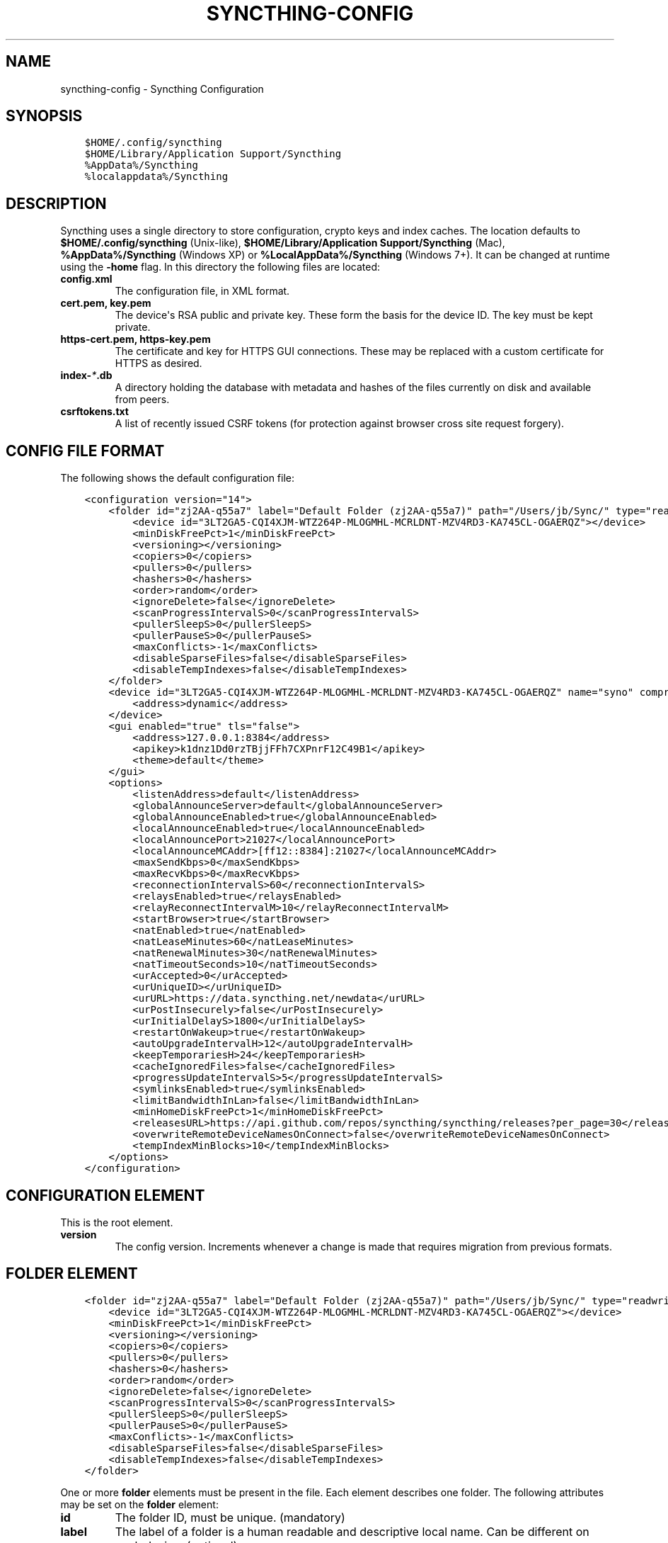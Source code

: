 .\" Man page generated from reStructuredText.
.
.TH "SYNCTHING-CONFIG" "5" "May 21, 2016" "v0.12" "Syncthing"
.SH NAME
syncthing-config \- Syncthing Configuration
.
.nr rst2man-indent-level 0
.
.de1 rstReportMargin
\\$1 \\n[an-margin]
level \\n[rst2man-indent-level]
level margin: \\n[rst2man-indent\\n[rst2man-indent-level]]
-
\\n[rst2man-indent0]
\\n[rst2man-indent1]
\\n[rst2man-indent2]
..
.de1 INDENT
.\" .rstReportMargin pre:
. RS \\$1
. nr rst2man-indent\\n[rst2man-indent-level] \\n[an-margin]
. nr rst2man-indent-level +1
.\" .rstReportMargin post:
..
.de UNINDENT
. RE
.\" indent \\n[an-margin]
.\" old: \\n[rst2man-indent\\n[rst2man-indent-level]]
.nr rst2man-indent-level -1
.\" new: \\n[rst2man-indent\\n[rst2man-indent-level]]
.in \\n[rst2man-indent\\n[rst2man-indent-level]]u
..
.SH SYNOPSIS
.INDENT 0.0
.INDENT 3.5
.sp
.nf
.ft C
$HOME/.config/syncthing
$HOME/Library/Application Support/Syncthing
%AppData%/Syncthing
%localappdata%/Syncthing
.ft P
.fi
.UNINDENT
.UNINDENT
.SH DESCRIPTION
.sp
Syncthing uses a single directory to store configuration, crypto keys
and index caches. The location defaults to \fB$HOME/.config/syncthing\fP
(Unix\-like), \fB$HOME/Library/Application Support/Syncthing\fP (Mac),
\fB%AppData%/Syncthing\fP (Windows XP) or \fB%LocalAppData%/Syncthing\fP
(Windows 7+). It can be changed at runtime using the \fB\-home\fP flag. In this
directory the following files are located:
.INDENT 0.0
.TP
.B \fBconfig.xml\fP
The configuration file, in XML format.
.TP
.B \fBcert.pem\fP, \fBkey.pem\fP
The device\(aqs RSA public and private key. These form the basis for the
device ID. The key must be kept private.
.TP
.B \fBhttps\-cert.pem\fP, \fBhttps\-key.pem\fP
The certificate and key for HTTPS GUI connections. These may be replaced
with a custom certificate for HTTPS as desired.
.TP
.B \fBindex\-\fP\fI*\fP\fB\&.db\fP
A directory holding the database with metadata and hashes of the files
currently on disk and available from peers.
.TP
.B \fBcsrftokens.txt\fP
A list of recently issued CSRF tokens (for protection against browser cross
site request forgery).
.UNINDENT
.SH CONFIG FILE FORMAT
.sp
The following shows the default configuration file:
.INDENT 0.0
.INDENT 3.5
.sp
.nf
.ft C
<configuration version="14">
    <folder id="zj2AA\-q55a7" label="Default Folder (zj2AA\-q55a7)" path="/Users/jb/Sync/" type="readwrite" rescanIntervalS="60" ignorePerms="false" autoNormalize="true">
        <device id="3LT2GA5\-CQI4XJM\-WTZ264P\-MLOGMHL\-MCRLDNT\-MZV4RD3\-KA745CL\-OGAERQZ"></device>
        <minDiskFreePct>1</minDiskFreePct>
        <versioning></versioning>
        <copiers>0</copiers>
        <pullers>0</pullers>
        <hashers>0</hashers>
        <order>random</order>
        <ignoreDelete>false</ignoreDelete>
        <scanProgressIntervalS>0</scanProgressIntervalS>
        <pullerSleepS>0</pullerSleepS>
        <pullerPauseS>0</pullerPauseS>
        <maxConflicts>\-1</maxConflicts>
        <disableSparseFiles>false</disableSparseFiles>
        <disableTempIndexes>false</disableTempIndexes>
    </folder>
    <device id="3LT2GA5\-CQI4XJM\-WTZ264P\-MLOGMHL\-MCRLDNT\-MZV4RD3\-KA745CL\-OGAERQZ" name="syno" compression="metadata" introducer="false">
        <address>dynamic</address>
    </device>
    <gui enabled="true" tls="false">
        <address>127.0.0.1:8384</address>
        <apikey>k1dnz1Dd0rzTBjjFFh7CXPnrF12C49B1</apikey>
        <theme>default</theme>
    </gui>
    <options>
        <listenAddress>default</listenAddress>
        <globalAnnounceServer>default</globalAnnounceServer>
        <globalAnnounceEnabled>true</globalAnnounceEnabled>
        <localAnnounceEnabled>true</localAnnounceEnabled>
        <localAnnouncePort>21027</localAnnouncePort>
        <localAnnounceMCAddr>[ff12::8384]:21027</localAnnounceMCAddr>
        <maxSendKbps>0</maxSendKbps>
        <maxRecvKbps>0</maxRecvKbps>
        <reconnectionIntervalS>60</reconnectionIntervalS>
        <relaysEnabled>true</relaysEnabled>
        <relayReconnectIntervalM>10</relayReconnectIntervalM>
        <startBrowser>true</startBrowser>
        <natEnabled>true</natEnabled>
        <natLeaseMinutes>60</natLeaseMinutes>
        <natRenewalMinutes>30</natRenewalMinutes>
        <natTimeoutSeconds>10</natTimeoutSeconds>
        <urAccepted>0</urAccepted>
        <urUniqueID></urUniqueID>
        <urURL>https://data.syncthing.net/newdata</urURL>
        <urPostInsecurely>false</urPostInsecurely>
        <urInitialDelayS>1800</urInitialDelayS>
        <restartOnWakeup>true</restartOnWakeup>
        <autoUpgradeIntervalH>12</autoUpgradeIntervalH>
        <keepTemporariesH>24</keepTemporariesH>
        <cacheIgnoredFiles>false</cacheIgnoredFiles>
        <progressUpdateIntervalS>5</progressUpdateIntervalS>
        <symlinksEnabled>true</symlinksEnabled>
        <limitBandwidthInLan>false</limitBandwidthInLan>
        <minHomeDiskFreePct>1</minHomeDiskFreePct>
        <releasesURL>https://api.github.com/repos/syncthing/syncthing/releases?per_page=30</releasesURL>
        <overwriteRemoteDeviceNamesOnConnect>false</overwriteRemoteDeviceNamesOnConnect>
        <tempIndexMinBlocks>10</tempIndexMinBlocks>
    </options>
</configuration>
.ft P
.fi
.UNINDENT
.UNINDENT
.SH CONFIGURATION ELEMENT
.sp
This is the root element.
.INDENT 0.0
.TP
.B version
The config version. Increments whenever a change is made that requires
migration from previous formats.
.UNINDENT
.SH FOLDER ELEMENT
.INDENT 0.0
.INDENT 3.5
.sp
.nf
.ft C
<folder id="zj2AA\-q55a7" label="Default Folder (zj2AA\-q55a7)" path="/Users/jb/Sync/" type="readwrite" rescanIntervalS="60" ignorePerms="false" autoNormalize="true" ro="false">
    <device id="3LT2GA5\-CQI4XJM\-WTZ264P\-MLOGMHL\-MCRLDNT\-MZV4RD3\-KA745CL\-OGAERQZ"></device>
    <minDiskFreePct>1</minDiskFreePct>
    <versioning></versioning>
    <copiers>0</copiers>
    <pullers>0</pullers>
    <hashers>0</hashers>
    <order>random</order>
    <ignoreDelete>false</ignoreDelete>
    <scanProgressIntervalS>0</scanProgressIntervalS>
    <pullerSleepS>0</pullerSleepS>
    <pullerPauseS>0</pullerPauseS>
    <maxConflicts>\-1</maxConflicts>
    <disableSparseFiles>false</disableSparseFiles>
    <disableTempIndexes>false</disableTempIndexes>
</folder>
.ft P
.fi
.UNINDENT
.UNINDENT
.sp
One or more \fBfolder\fP elements must be present in the file. Each element
describes one folder. The following attributes may be set on the \fBfolder\fP
element:
.INDENT 0.0
.TP
.B id
The folder ID, must be unique. (mandatory)
.TP
.B label
The label of a folder is a human readable and descriptive local name.
Can be different on each device. (optional)
.TP
.B path
The path to the directory where the folder is stored on this
device; not sent to other devices. (mandatory)
.TP
.B type
Controls how the folder is handled by Syncthing. Possible values are:
.INDENT 7.0
.TP
.B readwrite
The folder is in default mode. Sending local and accepting remote changes.
.TP
.B readonly
The folder is in "master" mode \-\- it will not be modified by
syncthing on this device.
.UNINDENT
.TP
.B rescanIntervalS
The rescan interval, in seconds. Can be set to zero to disable when external
plugins are used to trigger rescans.
.TP
.B ignorePerms
True if the folder should ignore permissions.
.TP
.B autoNormalize
Automatically correct UTF\-8 normalization errors found in file names.
.UNINDENT
.sp
The following child elements may exist:
.INDENT 0.0
.TP
.B device
These must have the \fBid\fP attribute and nothing else. Mentioned devices
are those that will be sharing the folder in question. Each mentioned
device must have a separate \fBdevice\fP element later in the file. It is
customary that the local device ID is included in all repositories.
Syncthing will currently add this automatically if it is not present in
the configuration file.
.TP
.B minDiskFreePct
The percentage of space that should be available on the disk this folder
resides. The folder will be stopped when the percentage of free space goes
below the threshold. Set to zero to disable.
.TP
.B versioning
Specifies a versioning configuration.
.UNINDENT
.sp
\fBSEE ALSO:\fP
.INDENT 0.0
.INDENT 3.5
versioning
.UNINDENT
.UNINDENT
.INDENT 0.0
.TP
.B copiers, pullers, hashers
The number of copier, puller and hasher routines to use, or zero for the
system determined optimum. These are low level performance options for
advanced users only; do not change unless requested to or you\(aqve actually
read and understood the code yourself. :)
.TP
.B order
The order in which needed files should be pulled from the cluster.
The possibles values are:
.INDENT 7.0
.TP
.B random
Pull files in random order. This optimizes for balancing resources among
the devices in a cluster.
.TP
.B alphabetic
Pull files ordered by file name alphabetically.
.TP
.B smallestFirst, largestFirst
Pull files ordered by file size; smallest and largest first respectively.
.TP
.B oldestFirst, newestFirst
Pull files ordered by modification time; oldest and newest first
respectively.
.UNINDENT
.TP
.B ignoreDelete
When set to true, this device will pretend not to see instructions to
delete files from other devices.
.TP
.B scanProgressIntervalS
The interval with which scan progress information is sent to the GUI. Zero
means the default value (two seconds).
.TP
.B pullerSleepS, pullerPauseS
Tweaks for rate limiting the puller. Don\(aqt change these unless you know
what you\(aqre doing.
.TP
.B maxConflicts
The maximum number of conflict copies to keep around for any given file.
The default, \-1, means an unlimited number. Setting this to zero disables
conflict copies altogether.
.TP
.B disableSparseFiles
By default, blocks containing all zeroes are not written, causing files
to be sparse on filesystems that support the concept. When set to true,
sparse files will not be created.
.TP
.B disableTempIndexes
By default, devices exchange information about blocks available in
transfers that are still in progress. When set to true, such information
is not exchanged for this folder.
.UNINDENT
.SH DEVICE ELEMENT
.INDENT 0.0
.INDENT 3.5
.sp
.nf
.ft C
<device id="5SYI2FS\-LW6YAXI\-JJDYETS\-NDBBPIO\-256MWBO\-XDPXWVG\-24QPUM4\-PDW4UQU" name="syno" compression="metadata" introducer="false">
    <address>dynamic</address>
</device>
<device id="2CYF2WQ\-AKZO2QZ\-JAKWLYD\-AGHMQUM\-BGXUOIS\-GYILW34\-HJG3DUK\-LRRYQAR" name="syno local" compression="metadata" introducer="false">
    <address>tcp://192.0.2.1:22001</address>
</device>
.ft P
.fi
.UNINDENT
.UNINDENT
.sp
One or more \fBdevice\fP elements must be present in the file. Each element
describes a device participating in the cluster. It is customary to include a
\fBdevice\fP element for the local device; Syncthing will currently add one if
it is not present. The following attributes may be set on the \fBdevice\fP
element:
.INDENT 0.0
.TP
.B id
The device ID. This must be written in canonical form, that is without any
spaces or dashes. (mandatory)
.TP
.B name
A friendly name for the device. (optional)
.TP
.B compression
Whether to use protocol compression when sending messages to this device.
The possible values are:
.INDENT 7.0
.TP
.B metadata
Compress metadata packets, such as index information. Metadata is
usually very compression friendly so this is a good default.
.TP
.B always
Compress all packets, including file data. This is recommended if the
folders contents are mainly compressible data such as documents or
text files.
.TP
.B never
Disable all compression.
.UNINDENT
.TP
.B introducer
Set to true if this device should be trusted as an introducer, i.e. we
should copy their list of devices per folder when connecting.
.UNINDENT
.sp
In addition, one or more \fBaddress\fP child elements must be present. Each
contains an address or host name to use when attempting to connect to this device and will
be tried in order. Entries other than \fBdynamic\fP must be prefixed with \fBtcp://\fP (dual\-stack), \fBtcp4://\fP (IPv4 only) or 
.nf
\(ga\(ga
.fi
tcp6://\(ga (IPv6 only). Note that IP addresses need not use tcp4/tcp6; these are optional. Accepted formats are:
.INDENT 0.0
.TP
.B IPv4 address (\fBtcp://192.0.2.42\fP)
The default port (22000) is used.
.TP
.B IPv4 address and port (\fBtcp://192.0.2.42:12345\fP)
The address and port is used as given.
.TP
.B IPv6 address (\fBtcp://[2001:db8::23:42]\fP)
The default port (22000) is used. The address must be enclosed in
square brackets.
.TP
.B IPv6 address and port (\fBtcp://[2001:db8::23:42]:12345\fP)
The address and port is used as given. The address must be enclosed in
square brackets.
.TP
.B Host name (\fBtcp6://fileserver\fP)
The host name will be used on the default port (22000) and connections will be attempted only via IPv6.
.TP
.B Host name and port (\fBtcp://fileserver:12345\fP)
The host name will be used on the given port and connections will be attempted via both IPv4 and IPv6, depending on name resolution.
.TP
.B \fBdynamic\fP
The word \fBdynamic\fP (without \fBtcp://\fP prefix) means to use local and global discovery to find the
device.
.UNINDENT
.SH IGNOREDDEVICE ELEMENT
.INDENT 0.0
.INDENT 3.5
.sp
.nf
.ft C
<ignoredDevice>5SYI2FS\-LW6YAXI\-JJDYETS\-NDBBPIO\-256MWBO\-XDPXWVG\-24QPUM4\-PDW4UQU</ignoredDevice>
.ft P
.fi
.UNINDENT
.UNINDENT
.sp
This optional element lists device IDs that have been specifically ignored. One element must be present for each device ID. Connection attempts from these devices are logged to the console but never displayed in the web GUI.
.SH GUI ELEMENT
.INDENT 0.0
.INDENT 3.5
.sp
.nf
.ft C
<gui enabled="true" tls="false">
    <address>127.0.0.1:8384</address>
    <apikey>l7jSbCqPD95JYZ0g8vi4ZLAMg3ulnN1b</apikey>
    <theme>default</theme>
</gui>
.ft P
.fi
.UNINDENT
.UNINDENT
.sp
There must be exactly one \fBgui\fP element. The GUI configuration is also used
by the rest\-api and the event\-api\&. The following attributes may
be set on the \fBgui\fP element:
.INDENT 0.0
.TP
.B enabled
If not \fBtrue\fP, the GUI and API will not be started.
.TP
.B tls
If set to \fBtrue\fP, TLS (HTTPS) will be enforced. Non\-HTTPS requests will
be redirected to HTTPS. When this is set to \fBfalse\fP, TLS connections are
still possible but it is not mandatory.
.TP
.B theme
The name of the theme to use.
.UNINDENT
.sp
The following child elements may be present:
.INDENT 0.0
.TP
.B address
Set the listen addresses. One or more address elements must be present.
Allowed address formats are:
.INDENT 7.0
.TP
.B IPv4 address and port (\fB127.0.0.1:8384\fP)
The address and port is used as given.
.TP
.B IPv6 address and port (\fB[::1]:8384\fP)
The address and port is used as given. The address must be enclosed in
square brackets.
.TP
.B Wildcard and port (\fB0.0.0.0:12345\fP, \fB[::]:12345\fP, \fB:12345\fP)
These are equivalent and will result in Syncthing listening on all
interfaces via both IPv4 and IPv6.
.UNINDENT
.TP
.B username
Set to require authentication.
.TP
.B password
Contains the bcrypt hash of the real password.
.TP
.B apikey
If set, this is the API key that enables usage of the REST interface.
.UNINDENT
.SH OPTIONS ELEMENT
.INDENT 0.0
.INDENT 3.5
.sp
.nf
.ft C
<options>
    <listenAddress>default</listenAddress>
    <globalAnnounceServer>default</globalAnnounceServer>
    <globalAnnounceEnabled>true</globalAnnounceEnabled>
    <localAnnounceEnabled>true</localAnnounceEnabled>
    <localAnnouncePort>21027</localAnnouncePort>
    <localAnnounceMCAddr>[ff12::8384]:21027</localAnnounceMCAddr>
    <maxSendKbps>0</maxSendKbps>
    <maxRecvKbps>0</maxRecvKbps>
    <reconnectionIntervalS>60</reconnectionIntervalS>
    <relaysEnabled>true</relaysEnabled>
    <relayReconnectIntervalM>10</relayReconnectIntervalM>
    <startBrowser>true</startBrowser>
    <natEnabled>true</natEnabled>
    <natLeaseMinutes>60</natLeaseMinutes>
    <natRenewalMinutes>30</natRenewalMinutes>
    <natTimeoutSeconds>10</natTimeoutSeconds>
    <urAccepted>0</urAccepted>
    <urUniqueID></urUniqueID>
    <urURL>https://data.syncthing.net/newdata</urURL>
    <urPostInsecurely>false</urPostInsecurely>
    <urInitialDelayS>1800</urInitialDelayS>
    <restartOnWakeup>true</restartOnWakeup>
    <autoUpgradeIntervalH>12</autoUpgradeIntervalH>
    <keepTemporariesH>24</keepTemporariesH>
    <cacheIgnoredFiles>false</cacheIgnoredFiles>
    <progressUpdateIntervalS>5</progressUpdateIntervalS>
    <symlinksEnabled>true</symlinksEnabled>
    <limitBandwidthInLan>false</limitBandwidthInLan>
    <minHomeDiskFreePct>1</minHomeDiskFreePct>
    <releasesURL>https://api.github.com/repos/syncthing/syncthing/releases?per_page=30</releasesURL>
    <overwriteRemoteDeviceNamesOnConnect>false</overwriteRemoteDeviceNamesOnConnect>
    <tempIndexMinBlocks>10</tempIndexMinBlocks>
</options>
.ft P
.fi
.UNINDENT
.UNINDENT
.sp
The \fBoptions\fP element contains all other global configuration options.
.INDENT 0.0
.TP
.B listenAddress
The listen address for incoming sync connections. See
\fI\%Listen Addresses\fP for allowed syntax.
.TP
.B globalAnnounceServer
A URI to a global announce (discovery) server, or the word \fBdefault\fP to
include the default servers. Any number of globalAnnounceServer elements
may be present. The syntax for non\-default entries is that of a HTTP or
HTTPS URL. A number of options may be added as query options to the URL:
\fBinsecure\fP to prevent certificate validation (required for HTTP URLs)
and \fBid=<device ID>\fP to perform certificate pinning. The device ID to
use is printed by the discovery server on startup.
.TP
.B globalAnnounceEnabled
Whether to announce this device to the global announce (discovery) server,
and also use it to look up other devices.
.TP
.B localAnnounceEnabled
Whether to send announcements to the local LAN, also use such
announcements to find other devices.
.TP
.B localAnnouncePort
The port on which to listen and send IPv4 broadcast announcements to.
.TP
.B localAnnounceMCAddr
The group address and port to join and send IPv6 multicast announcements on.
.TP
.B relayServer
Lists one or more relay servers, on the format \fBrelay://hostname:port\fP\&.
Alternatively, a relay list can be loaded over https by using an URL like
\fBdynamic+https://somehost/path\fP\&. The default loads the list of relays
from the relay pool server, \fBrelays.syncthing.net\fP\&.
.TP
.B maxSendKbps
Outgoing data rate limit, in kibibytes per second.
.TP
.B maxRecvKbps
Incoming data rate limits, in kibibytes per second.
.TP
.B reconnectionIntervalS
The number of seconds to wait between each attempt to connect to currently
unconnected devices.
.TP
.B relaysEnabled
When true, relays will be connected to and potentially used for device to device connections.
.TP
.B relayReconnectIntervalM
Sets the interval, in minutes, between relay reconnect attempts.
.TP
.B startBrowser
Whether to attempt to start a browser to show the GUI when Syncthing starts.
.TP
.B natEnabled
Whether to attempt to perform an UPnP and NAT\-PMP port mapping for
incoming sync connections.
.TP
.B natLeaseMinutes
Request a lease for this many minutes; zero to request a permanent lease.
.TP
.B natRenewalMinutes
Attempt to renew the lease after this many minutes.
.TP
.B natTimeoutSeconds
When scanning for UPnP devices, wait this long for responses.
.TP
.B urAccepted
Whether the user has accepted to submit anonymous usage data. The default,
\fB0\fP, mean the user has not made a choice, and Syncthing will ask at some
point in the future. \fB\-1\fP means no, a number above zero means that that
version of usage reporting has been accepted.
.TP
.B urUniqueID
The unique ID sent together with the usage report. Generated when usage
reporting is enabled.
.TP
.B urURL
The URL to post usage report data to, when enabled.
.TP
.B urPostInsecurely
When true, the UR URL can be http instead of https, or have a self\-signed
certificate. The default is \fBfalse\fP\&.
.TP
.B urInitialDelayS
The time to wait from startup to the first usage report being sent. Allows
the system to stabilize before reporting statistics.
.TP
.B restartOnWakeup
Whether to perform a restart of Syncthing when it is detected that we are
waking from sleep mode (i.e. a folded up laptop).
.TP
.B autoUpgradeIntervalH
Check for a newer version after this many hours. Set to zero to disable
automatic upgrades.
.TP
.B keepTemporariesH
Keep temporary failed transfers for this many hours. While the temporaries
are kept, the data they contain need not be transferred again.
.TP
.B cacheIgnoredFiles
Whether to cache the results of ignore pattern evaluation. Performance
at the price of memory. Defaults to \fBfalse\fP as the cost for evaluating
ignores is usually not significant.
.TP
.B progressUpdateIntervalS
How often in seconds the progress of ongoing downloads is made available to
the GUI.
.TP
.B symlinksEnabled
Whether to sync symlinks, if supported by the system.
.TP
.B limitBandwidthInLan
Whether to apply bandwidth limits to devices in the same broadcast domain
as the local device.
.TP
.B databaseBlockCacheMiB
Override the automatically calculated database block cache size. Don\(aqt,
unless you\(aqre very short on memory, in which case you want to set this to
\fB8\fP\&.
.TP
.B pingTimeoutS
Ping\-timeout in seconds. Don\(aqt change it unless you are having issues due to
slow response time (slow connection/cpu) and large index exchanges.
.TP
.B pingIdleTimeS
Ping interval in seconds. Don\(aqt change it unless you feel it\(aqs necessary.
.TP
.B minHomeDiskFreePct
The percentage of space that should be available on the partition holding
the configuration and index.
.TP
.B releasesURL
The URL from which release information is loaded, for automatic upgrades.
.TP
.B overwriteRemoteDeviceNamesOnConnect
If set, device names will always be overwritten with the name given by
remote on each connection. By default, the name that the remote device
announces will only be adopted when a name has not already been set.
.TP
.B tempIndexMinBlocks
When exchanging index information for incomplete transfers, only take
into account files that have at least this many blocks.
.UNINDENT
.SS Listen Addresses
.sp
The following address types are accepted in sync protocol listen addresses:
.INDENT 0.0
.TP
.B TCP wildcard and port (\fBtcp://0.0.0.0:22000\fP, \fBtcp://:22000\fP)
These are equivalent and will result in Syncthing listening on all
interfaces, IPv4 and IPv6, on the specified port.
.TP
.B TCP IPv4 wildcard and port (\fBtcp4://0.0.0.0:22000\fP, \fBtcp4://:22000\fP)
These are equivalent and will result in Syncthing listening on all
interfaces via IPv4 only.
.TP
.B TCP IPv4 address and port (\fBtcp4://192.0.2.1:22000\fP)
These are equivalent and will result in Syncthing listening on the
specified address and port only.
.TP
.B TCP IPv6 wildcard and port (\fBtcp6://[::]:22000\fP, \fBtcp6://:22000\fP)
These are equivalent and will result in Syncthing listening on all
interfaces via IPv6 only.
.TP
.B TCP IPv6 address and port (\fBtcp6://[2001:db8::42]:22000\fP)
These are equivalent and will result in Syncthing listening on the
specified address and port only.
.TP
.B Static relay address (\fBrelay://192.0.2.42:22067?id=abcd123...\fP)
Syncthing will connect to and listen for incoming connections via the
specified relay address.
.INDENT 7.0
.INDENT 3.5
.SS Todo
.sp
Document available URL parameters.
.UNINDENT
.UNINDENT
.TP
.B Dynamic relay pool (\fBdynamic+https://192.0.2.42/relays\fP)
Syncthing will fetch the specified HTTPS URL, parse it for a JSON payload
describing relays, select a relay from the available ones and listen via
that as if specified as a static relay above.
.INDENT 7.0
.INDENT 3.5
.SS Todo
.sp
Document available URL parameters.
.UNINDENT
.UNINDENT
.UNINDENT
.SH SYNCING CONFIGURATION FILES
.sp
Syncing configuration files between devices (such that multiple devices are
using the same configuration files) can cause issues. This is easy to do
accidentally if you sync your home folder between devices. A common symptom
of syncing configuration files is two devices ending up with the same Device ID.
.sp
If you want to use Syncthing to backup your configuration files, it is recommended
that the files you are backing up are in a folder\-master to prevent other
devices from overwriting the per device configuration. The folder on the remote
device(s) should not be used as configuration for the remote devices.
.sp
If you\(aqd like to sync your home folder in non\-master mode, you may add the
folder that stores the configuration files to the ignore list\&.
If you\(aqd also like to backup your configuration files, add another folder in
master mode for just the configuration folder.
.SH AUTHOR
The Syncthing Authors
.SH COPYRIGHT
2015, The Syncthing Authors
.\" Generated by docutils manpage writer.
.
